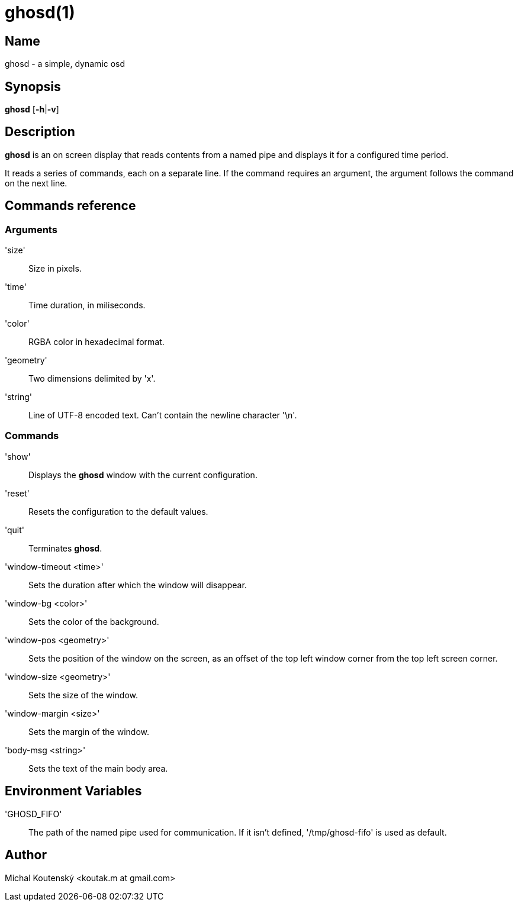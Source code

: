 :man source: Ghosd
:man version: {revnumber}
:man manual: Ghosd Manual

= ghosd(1)

== Name

ghosd - a simple, dynamic osd

== Synopsis

*ghosd* [*-h*|*-v*]

== Description

*ghosd* is an on screen display that
reads contents from
a named pipe
and displays it
for a configured time period.

It reads
a series of commands,
each on a separate line.
If the command
requires an argument,
the argument follows the command
on the next line.

== Commands reference

=== Arguments
'size' ::
    Size in pixels.

'time' ::
    Time duration, in miliseconds.

'color' ::
    RGBA color in hexadecimal format.

'geometry' ::
    Two dimensions delimited by 'x'.

'string' ::
    Line of UTF-8 encoded text. Can't contain the newline character '\n'.

=== Commands

'show' ::
    Displays the *ghosd* window with the current configuration.

'reset' ::
    Resets the configuration to the default values.

'quit' ::
    Terminates *ghosd*.

'window-timeout <time>' ::
    Sets the duration after which the window will disappear.

'window-bg <color>' ::
    Sets the color of the background.

'window-pos <geometry>' ::
    Sets the position of the window on the screen,
    as an offset of the top left window corner from the top left screen corner.

'window-size <geometry>' ::
    Sets the size of the window.

'window-margin <size>' ::
    Sets the margin of the window.

'body-msg <string>' ::
    Sets the text of the main body area.

== Environment Variables

'GHOSD_FIFO' ::
    The path of the named pipe used for communication. If it isn't defined,
    '/tmp/ghosd-fifo'
    is used as default.

== Author

Michal Koutenský <koutak.m at gmail.com>
